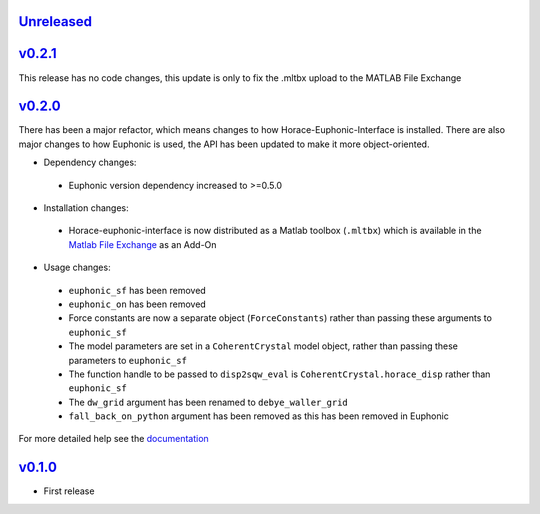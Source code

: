 `Unreleased <https://github.com/pace-neutrons/horace-euphonic-interface/compare/v0.2.1...HEAD>`_
----------

`v0.2.1 <https://github.com/pace-neutrons/horace-euphonic-interface/compare/v0.2.0...v0.2.1>`_
----------

This release has no code changes, this update is only to fix the .mltbx upload to the MATLAB File Exchange

`v0.2.0 <https://github.com/pace-neutrons/horace-euphonic-interface/compare/v0.1.0...v0.2.0>`_
----------

There has been a major refactor, which means changes to how
Horace-Euphonic-Interface is installed. There are also major changes
to how Euphonic is used, the API has been updated to make it more
object-oriented.

- Dependency changes:

 - Euphonic version dependency increased to >=0.5.0

- Installation changes:

 - Horace-euphonic-interface is now distributed as a Matlab toolbox (``.mltbx``)
   which is available in the `Matlab File Exchange <https://www.mathworks.com/matlabcentral/fileexchange/>`_ as an Add-On

- Usage changes:

 - ``euphonic_sf`` has been removed
 - ``euphonic_on`` has been removed
 - Force constants are now a separate object (``ForceConstants``) rather than
   passing these arguments to ``euphonic_sf``
 - The model parameters are set in a ``CoherentCrystal`` model object, rather than
   passing these parameters to ``euphonic_sf``
 - The function handle to be passed to ``disp2sqw_eval`` is ``CoherentCrystal.horace_disp`` rather than ``euphonic_sf``
 - The ``dw_grid`` argument has been renamed to ``debye_waller_grid``
 - ``fall_back_on_python`` argument has been removed as this has been removed in Euphonic

For more detailed help see the `documentation <https://horace-euphonic-interface.readthedocs.io/en/latest/>`_

`v0.1.0 <https://github.com/pace-neutrons/horace-euphonic-interface/compare/81607231b...v0.1.0>`_
------

- First release
